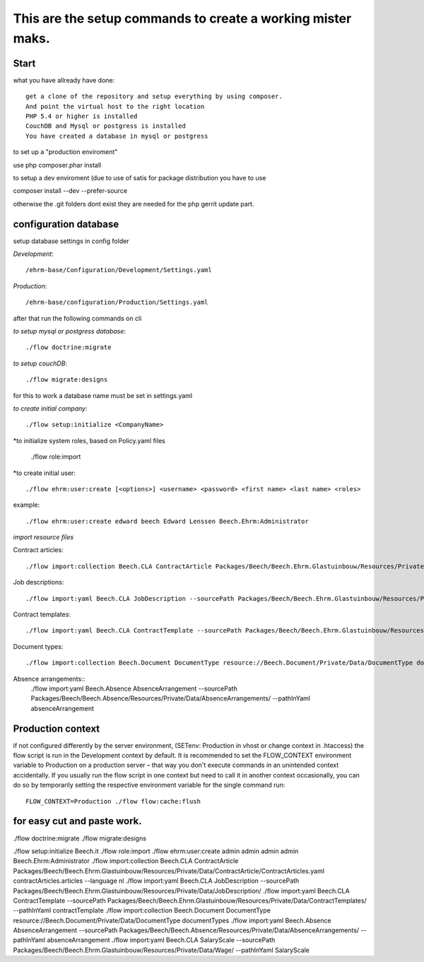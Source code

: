 ============================================================
This are the setup commands to create a working mister maks.
============================================================

Start
-----
what you have allready have done::

	get a clone of the repository and setup everything by using composer.
	And point the virtual host to the right location
	PHP 5.4 or higher is installed
	CouchDB and Mysql or postgress is installed
	You have created a database in mysql or postgress

to set up a "production enviroment"

use php composer.phar install

to setup a dev enviroment (due to use of satis for package distribution you have to use

composer install --dev --prefer-source

otherwise the .git folders dont exist
they are needed for the php gerrit update part.




configuration database
----------------------

setup database settings in config folder

*Development*::

	/ehrm-base/Configuration/Development/Settings.yaml

*Production*::

	/ehrm-base/configuration/Production/Settings.yaml

after that run the following commands on cli

*to setup mysql or postgress database*::

	./flow doctrine:migrate

*to setup couchDB*::

	./flow migrate:designs

for this to work a database name must be set in settings.yaml

*to create initial company*::

	./flow setup:initialize <CompanyName>

*to initialize system roles, based on Policy.yaml files

	./flow role:import

*to create initial user::

	./flow ehrm:user:create [<options>] <username> <password> <first name> <last name> <roles>

example::

	./flow ehrm:user:create edward beech Edward Lenssen Beech.Ehrm:Administrator




*import resource files*

Contract articles::

	./flow import:collection Beech.CLA ContractArticle Packages/Beech/Beech.Ehrm.Glastuinbouw/Resources/Private/Data/ContractArticle/ContractArticles.yaml contractArticles.articles --language nl

Job descriptions::

	./flow import:yaml Beech.CLA JobDescription --sourcePath Packages/Beech/Beech.Ehrm.Glastuinbouw/Resources/Private/Data/JobDescription/

Contract templates::

	./flow import:yaml Beech.CLA ContractTemplate --sourcePath Packages/Beech/Beech.Ehrm.Glastuinbouw/Resources/Private/Data/ContractTemplates/ --pathInYaml contractTemplate

Document types::

	./flow import:collection Beech.Document DocumentType resource://Beech.Document/Private/Data/DocumentType documentTypes

Absence arrangements::
	./flow import:yaml Beech.Absence AbsenceArrangement --sourcePath Packages/Beech/Beech.Absence/Resources/Private/Data/AbsenceArrangements/ --pathInYaml absenceArrangement



Production context
-----------------

if not configured differently by the server environment, (SETenv: Production in vhost or change context in .htaccess) the flow script is run in the Development context by default. It is recommended to set the FLOW_CONTEXT environment variable to Production on a production server – that way you don't execute commands in an unintended context accidentally.
If you usually run the flow script in one context but need to call it in another context occasionally, you can do so by temporarily setting the respective environment variable for the single command run::

	FLOW_CONTEXT=Production ./flow flow:cache:flush

for easy cut and paste work.
----------------------------

./flow doctrine:migrate
./flow migrate:designs


./flow setup:initialize Beech.it
./flow role:import
./flow ehrm:user:create admin admin admin admin Beech.Ehrm:Administrator
./flow import:collection Beech.CLA ContractArticle Packages/Beech/Beech.Ehrm.Glastuinbouw/Resources/Private/Data/ContractArticle/ContractArticles.yaml contractArticles.articles --language nl
./flow import:yaml Beech.CLA JobDescription --sourcePath Packages/Beech/Beech.Ehrm.Glastuinbouw/Resources/Private/Data/JobDescription/
./flow import:yaml Beech.CLA ContractTemplate --sourcePath Packages/Beech/Beech.Ehrm.Glastuinbouw/Resources/Private/Data/ContractTemplates/ --pathInYaml contractTemplate
./flow import:collection Beech.Document DocumentType resource://Beech.Document/Private/Data/DocumentType documentTypes
./flow import:yaml Beech.Absence AbsenceArrangement --sourcePath Packages/Beech/Beech.Absence/Resources/Private/Data/AbsenceArrangements/ --pathInYaml absenceArrangement
./flow import:yaml Beech.CLA SalaryScale --sourcePath Packages/Beech/Beech.Ehrm.Glastuinbouw/Resources/Private/Data/Wage/ --pathInYaml SalaryScale
